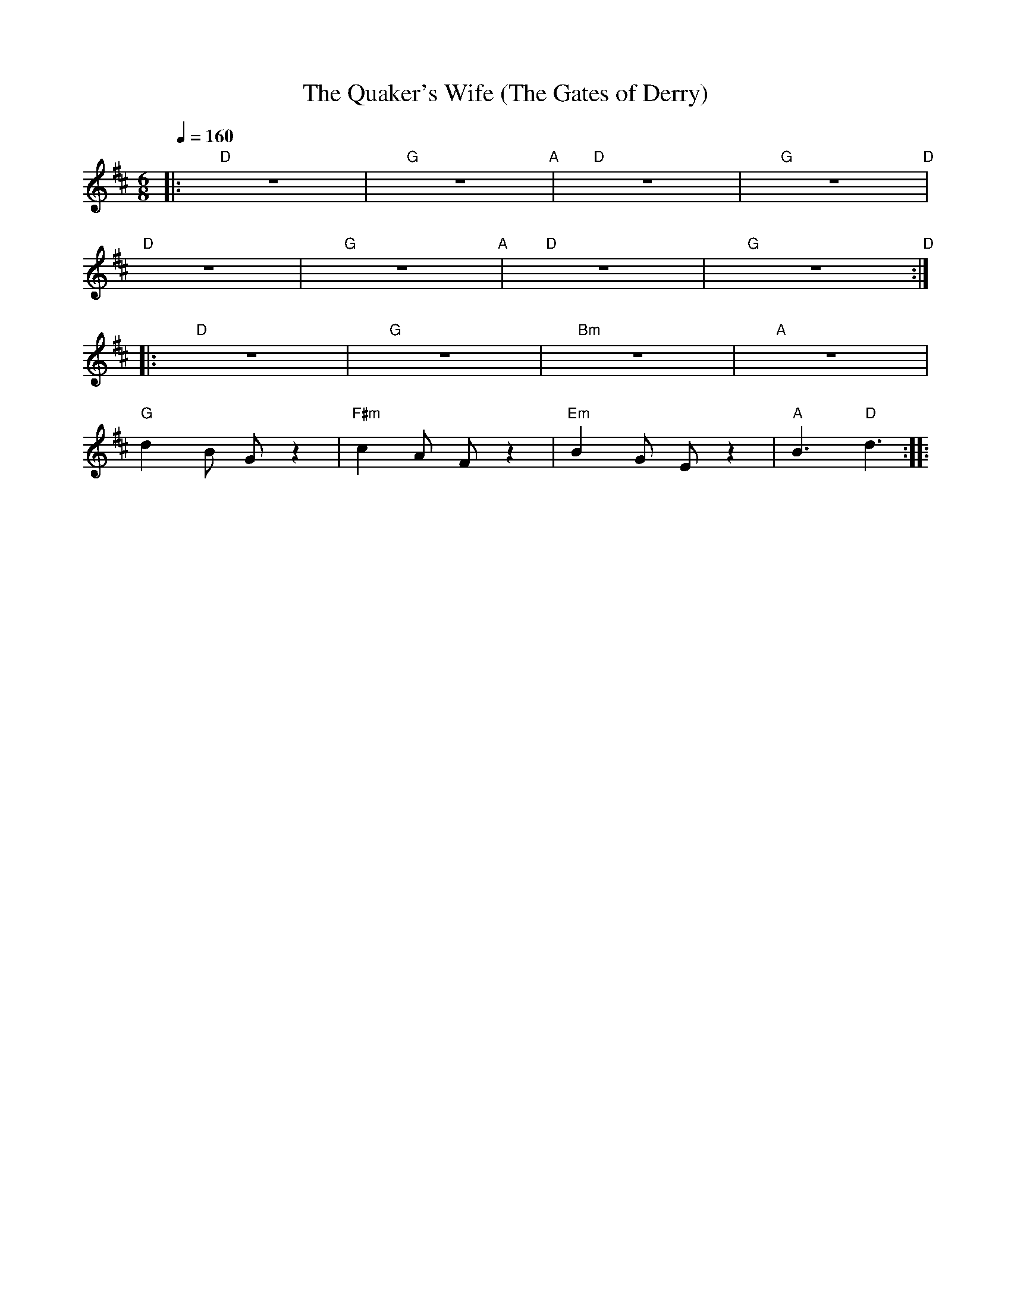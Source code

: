 X:1
T:The Quaker's Wife (The Gates of Derry)
L:1/8
Q:1/4=160
M:6/8
K:D
|:"D" z6 |"G" z6"A" |"D" z6 |"G" z6"D" |
"D" z6 |"G" z6"A" |"D" z6 |"G" z6"D" ::
"D" z6 |"G" z6 |"Bm" z6 |"A" z6 |
"G" d2 B G z2 |"F#m" c2 A F z2 |"Em"B2 G E z2 |"A" B3"D" d3 ::
